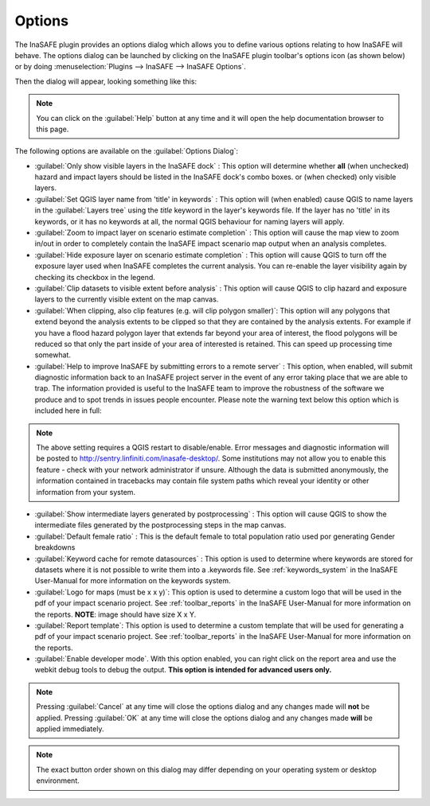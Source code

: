 .. _toolbar_options:

Options
=======

The InaSAFE plugin provides an options dialog which allows you to
define various options relating to how InaSAFE will behave. The
options dialog can be launched by clicking on the InaSAFE plugin
toolbar's options icon (as shown below) or by doing
:menuselection:`Plugins --> InaSAFE --> InaSAFE Options`.

.. image:: images/inasafe/toolbar_options.png
   :scale: 100 %
   :align: center
   :alt: Options icon

   Options icon

Then the dialog will appear, looking something like this:

.. image:: images/inasafe/inasafe-options-dialog.png
   :scale: 75 %
   :align: center
   :alt: Options dialog

   Options dialog

.. note::

   You can click on the :guilabel:`Help` button at any time and it
   will open the help documentation browser to this page.

The following options are available on the :guilabel:`Options Dialog`:

* :guilabel:`Only show visible layers in the InaSAFE dock` : This option will
  determine whether **all** (when unchecked) hazard and impact layers should
  be listed in the InaSAFE dock's combo boxes. or (when checked) only
  visible layers.
* :guilabel:`Set QGIS layer name from 'title' in keywords` : This option will
  (when enabled) cause QGIS to name layers in the :guilabel:`Layers tree`
  using the `title` keyword in the layer's keywords file. If the layer
  has no 'title' in its keywords, or it has no keywords at all, the normal
  QGIS behaviour for naming layers will apply.
* :guilabel:`Zoom to impact layer on scenario estimate completion` : This
  option will cause the map view to zoom in/out in order to completely contain
  the InaSAFE impact scenario map output when an analysis completes.
* :guilabel:`Hide exposure layer on scenario estimate completion` : This
  option will cause QGIS to turn off the exposure layer used when
  InaSAFE completes the current analysis. You can re-enable the layer
  visibility again by checking its checkbox in the legend.
* :guilabel:`Clip datasets to visible extent before analysis` : This
  option will cause QGIS to clip hazard and exposure layers to the currently
  visible extent on the map canvas.
* :guilabel:`When clipping, also clip features (e.g. will clip polygon
  smaller)`: This option will any polygons that extend beyond the analysis
  extents to be clipped so that they are contained by the analysis extents.
  For example if you have a flood hazard polygon layer that extends far
  beyond your area of interest, the flood polygons will be reduced so that
  only the part inside of your area of interested is retained. This can
  speed up processing time somewhat.
* :guilabel:`Help to improve InaSAFE by submitting errors to a remote server` :
  This option, when enabled, will submit diagnostic information back to an
  InaSAFE project server in the event of any error taking place that
  we are able to trap. The information provided is useful to the
  InaSAFE team to improve the robustness of the software we produce
  and to spot trends in issues people encounter. Please note the warning text
  below this option which is included here in full:

.. note::
   The above setting requires a QGIS restart to disable/enable. Error
   messages and diagnostic information will be posted to
   http://sentry.linfiniti.com/inasafe-desktop/. Some institutions may not
   allow you to enable this feature - check with your network administrator
   if unsure. Although the data is submitted anonymously,
   the information contained in tracebacks may contain file system paths
   which reveal your identity or other information from your system.

* :guilabel:`Show intermediate layers generated by postprocessing` : This
  option will cause QGIS to show the intermediate files generated by the
  postprocessing steps in the map canvas.
* :guilabel:`Default female ratio` : This is the default female to total
  population ratio used por generating Gender breakdowns
* :guilabel:`Keyword cache for remote datasources` : This option is used to
  determine where keywords are stored for datasets where it is not possible
  to write them into a .keywords file. See :ref:`keywords_system` in the
  InaSAFE User-Manual for more information on the keywords system.
* :guilabel:`Logo for maps (must be x x y)`: This option is used to determine
  a custom logo that will be used in the pdf of your impact scenario project.
  See :ref:`toolbar_reports` in the InaSAFE User-Manual for more
  information on the reports. **NOTE**: image should have size X x Y.
* :guilabel:`Report template`: This option is used to determine a custom
  template that will be used for generating a pdf of your impact scenario
  project. See :ref:`toolbar_reports` in the InaSAFE User-Manual for
  more information on the reports.
* :guilabel:`Enable developer mode`. With this option enabled,
  you can right click on the report area and use the webkit debug tools to
  debug the output. **This option is intended for advanced users only.**


.. note:: Pressing :guilabel:`Cancel` at any time will close the options
   dialog and any changes made will **not** be applied.
   Pressing :guilabel:`OK` at any time will close the options dialog and any
   changes made **will** be applied immediately.

.. note:: The exact button order shown on this dialog may differ depending on
   your operating system or desktop environment.
